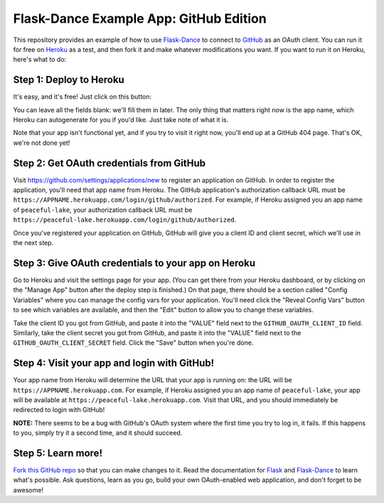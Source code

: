 Flask-Dance Example App: GitHub Edition
=======================================

This repository provides an example of how to use `Flask-Dance`_ to connect
to `GitHub`_ as an OAuth client. You can run it for free on `Heroku`_ as a test,
and then fork it and make whatever modifications you want. If you want to
run it on Heroku, here's what to do:

Step 1: Deploy to Heroku
------------------------
It's easy, and it's free! Just click on this button:

|heroku-deploy|

You can leave all the fields blank: we'll fill them in later. The only thing
that matters right now is the app name, which Heroku can autogenerate for you
if you'd like. Just take note of what it is.

Note that your app isn't functional yet, and if you try to visit it right now,
you'll end up at a GitHub 404 page. That's OK, we're not done yet!

Step 2: Get OAuth credentials from GitHub
-----------------------------------------
Visit https://github.com/settings/applications/new to register an
application on GitHub. In order to register the application, you'll need that
app name from Heroku. The GitHub application's authorization callback URL
must be ``https://APPNAME.herokuapp.com/login/github/authorized``. For example,
if Heroku assigned you an app name of ``peaceful-lake``, your authorization
callback URL must be
``https://peaceful-lake.herokuapp.com/login/github/authorized``.

Once you've registered your application on GitHub, GitHub will give you a
client ID and client secret, which we'll use in the next step.

Step 3: Give OAuth credentials to your app on Heroku
----------------------------------------------------
Go to Heroku and visit the settings page for your app. (You can get there from
your Heroku dashboard, or by clicking on the "Manage App" button after the
deploy step is finished.) On that page, there should be a section called
"Config Variables" where you can manage the config vars for your application.
You'll need click the "Reveal Config Vars" button to see which variables
are available, and then the "Edit" button to allow you to change these variables.

Take the client ID you got from GitHub, and paste it into the "VALUE" field
next to the ``GITHUB_OAUTH_CLIENT_ID`` field. Similarly, take the client secret
you got from GitHub, and paste it into the "VALUE" field next to the
``GITHUB_OAUTH_CLIENT_SECRET`` field. Click the "Save" button when you're done.

Step 4: Visit your app and login with GitHub!
---------------------------------------------
Your app name from Heroku will determine the URL that your app is running on:
the URL will be ``https://APPNAME.herokuapp.com``. For example, if Heroku
assigned you an app name of ``peaceful-lake``, your app will be available at
``https://peaceful-lake.herokuapp.com``. Visit that URL, and you should
immediately be redirected to login with GitHub!

**NOTE:** There seems to be a bug with GitHub's OAuth system where the first
time you try to log in, it fails. If this happens to you, simply try it a
second time, and it should succeed.

Step 5: Learn more!
-------------------
`Fork this GitHub repo`_ so that you can make changes to it. Read the
documentation for `Flask`_ and `Flask-Dance`_ to learn what's possible.
Ask questions, learn as you go, build your own OAuth-enabled web application,
and don't forget to be awesome!


.. _Flask: http://flask.pocoo.org/docs/
.. _Flask-Dance: http://flask-dance.readthedocs.org/
.. _GitHub: https://github.com/
.. _Heroku: https://www.heroku.com/
.. |heroku-deploy| image:: https://www.herokucdn.com/deploy/button.png
   :target: https://heroku.com/deploy
   :alt: Deploy to Heroku
.. _Fork this GitHub repo: https://help.github.com/articles/fork-a-repo/
